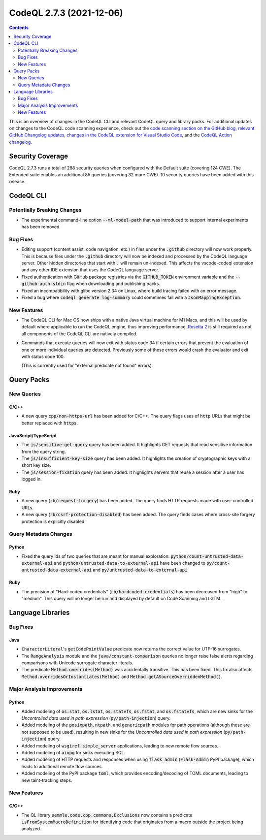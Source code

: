 .. _codeql-cli-2.7.3:

=========================
CodeQL 2.7.3 (2021-12-06)
=========================

.. contents:: Contents
   :depth: 2
   :local:
   :backlinks: none

This is an overview of changes in the CodeQL CLI and relevant CodeQL query and library packs. For additional updates on changes to the CodeQL code scanning experience, check out the `code scanning section on the GitHub blog <https://github.blog/tag/code-scanning/>`__, `relevant GitHub Changelog updates <https://github.blog/changelog/label/code-scanning/>`__, `changes in the CodeQL extension for Visual Studio Code <https://marketplace.visualstudio.com/items/GitHub.vscode-codeql/changelog>`__, and the `CodeQL Action changelog <https://github.com/github/codeql-action/blob/main/CHANGELOG.md>`__.

Security Coverage
-----------------

CodeQL 2.7.3 runs a total of 288 security queries when configured with the Default suite (covering 124 CWE). The Extended suite enables an additional 85 queries (covering 32 more CWE). 10 security queries have been added with this release.

CodeQL CLI
----------

Potentially Breaking Changes
~~~~~~~~~~~~~~~~~~~~~~~~~~~~

*   The experimental command-line option :code:`--ml-model-path` that was introduced to support internal experiments has been removed.

Bug Fixes
~~~~~~~~~

*   Editing support (content assist, code navigation, etc.) in files under the :code:`.github` directory will now work properly. This is because files under the :code:`.github` directory will now be indexed and processed by the CodeQL language server. Other hidden directories that start with :code:`.` will remain un-indexed. This affects the vscode-codeql extension and any other IDE extension that uses the CodeQL language server.
    
*   Fixed authentication with GitHub package registries via the
    :code:`GITHUB_TOKEN` environment variable and the :code:`--github-auth-stdin` flag when downloading and publishing packs.
    
*   Fixed an incompatibility with glibc version 2.34 on Linux, where build tracing failed with an error message.
    
*   Fixed a bug where :code:`codeql generate log-summary` could sometimes fail with a :code:`JsonMappingException`.

New Features
~~~~~~~~~~~~

*   The CodeQL CLI for Mac OS now ships with a native Java virtual machine for M1 Macs,
    and this will be used by default where applicable to run the CodeQL engine, thus improving performance.
    \ `Rosetta 2 <https://support.apple.com/en-us/HT211861>`__ is still required as not all components of the CodeQL CLI are natively compiled.
    
*   Commands that execute queries will now exit with status code 34 if certain errors that prevent the evaluation of one or more individual queries are detected. Previously some of these errors would crash the evaluator and exit with status code 100.
    
    (This is currently used for "external predicate not found" errors).

Query Packs
-----------

New Queries
~~~~~~~~~~~

C/C++
"""""

*   A new query :code:`cpp/non-https-url` has been added for C/C++. The query flags uses of :code:`http` URLs that might be better replaced with :code:`https`.

JavaScript/TypeScript
"""""""""""""""""""""

*   The :code:`js/sensitive-get-query` query has been added. It highlights GET requests that read sensitive information from the query string.
*   The :code:`js/insufficient-key-size` query has been added. It highlights the creation of cryptographic keys with a short key size.
*   The :code:`js/session-fixation` query has been added. It highlights servers that reuse a session after a user has logged in.

Ruby
""""

*   A new query (:code:`rb/request-forgery`) has been added. The query finds HTTP requests made with user-controlled URLs.
*   A new query (:code:`rb/csrf-protection-disabled`) has been added. The query finds cases where cross-site forgery protection is explicitly disabled.

Query Metadata Changes
~~~~~~~~~~~~~~~~~~~~~~

Python
""""""

*   Fixed the query ids of two queries that are meant for manual exploration: :code:`python/count-untrusted-data-external-api` and :code:`python/untrusted-data-to-external-api` have been changed to :code:`py/count-untrusted-data-external-api` and :code:`py/untrusted-data-to-external-api`.

Ruby
""""

*   The precision of "Hard-coded credentials" (:code:`rb/hardcoded-credentials`) has been decreased from "high" to "medium". This query will no longer be run and displayed by default on Code Scanning and LGTM.

Language Libraries
------------------

Bug Fixes
~~~~~~~~~

Java
""""

*   :code:`CharacterLiteral`\ 's :code:`getCodePointValue` predicate now returns the correct value for UTF-16 surrogates.
*   The :code:`RangeAnalysis` module and the :code:`java/constant-comparison` queries no longer raise false alerts regarding comparisons with Unicode surrogate character literals.
*   The predicate :code:`Method.overrides(Method)` was accidentally transitive. This has been fixed. This fix also affects :code:`Method.overridesOrInstantiates(Method)` and :code:`Method.getASourceOverriddenMethod()`.

Major Analysis Improvements
~~~~~~~~~~~~~~~~~~~~~~~~~~~

Python
""""""

*   Added modeling of :code:`os.stat`, :code:`os.lstat`, :code:`os.statvfs`, :code:`os.fstat`, and :code:`os.fstatvfs`, which are new sinks for the *Uncontrolled data used in path expression* (:code:`py/path-injection`) query.
*   Added modeling of the :code:`posixpath`, :code:`ntpath`, and :code:`genericpath` modules for path operations (although these are not supposed to be used), resulting in new sinks for the *Uncontrolled data used in path expression* (:code:`py/path-injection`) query.
*   Added modeling of :code:`wsgiref.simple_server` applications, leading to new remote flow sources.
*   Added modeling of :code:`aiopg` for sinks executing SQL.
*   Added modeling of HTTP requests and responses when using :code:`flask_admin` (:code:`Flask-Admin` PyPI package), which leads to additional remote flow sources.
*   Added modeling of the PyPI package :code:`toml`, which provides encoding/decoding of TOML documents, leading to new taint-tracking steps.

New Features
~~~~~~~~~~~~

C/C++
"""""

*   The QL library :code:`semmle.code.cpp.commons.Exclusions` now contains a predicate
    :code:`isFromSystemMacroDefinition` for identifying code that originates from a macro outside the project being analyzed.
